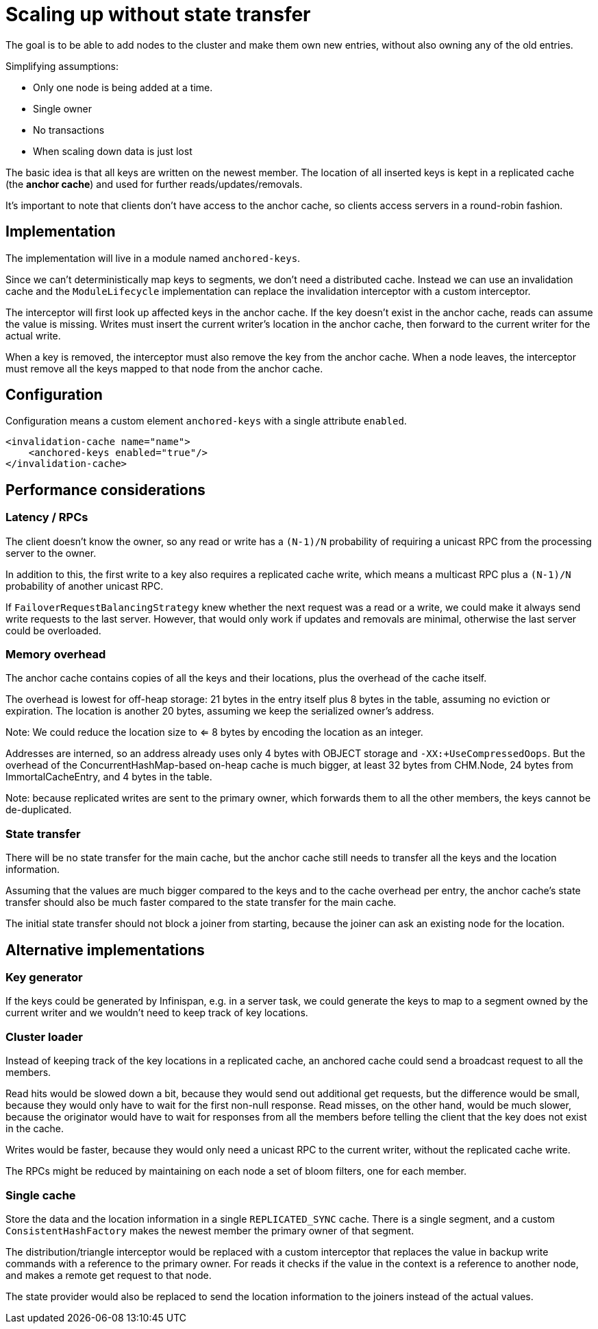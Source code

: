 = Scaling up without state transfer

The goal is to be able to add nodes to the cluster and make them own new entries,
without also owning any of the old entries.

Simplifying assumptions:

* Only one node is being added at a time.
* Single owner
* No transactions
* When scaling down data is just lost

The basic idea is that all keys are written on the newest member.
The location of all inserted keys is kept in a replicated cache
(the **anchor cache**) and used for further reads/updates/removals.

It's important to note that clients don't have access to the anchor cache,
so clients access servers in a round-robin fashion.


== Implementation

The implementation will live in a module named `anchored-keys`.

Since we can't deterministically map keys to segments, we don't need a distributed cache.
Instead we can use an invalidation cache and the `ModuleLifecycle` implementation
can replace the invalidation interceptor with a custom interceptor.

The interceptor will first look up affected keys in the anchor cache.
If the key doesn't exist in the anchor cache, reads can assume the value is missing.
Writes must insert the current writer's location in the anchor cache,
then forward to the current writer for the actual write.

When a key is removed, the interceptor must also remove the key from the anchor cache.
When a node leaves, the interceptor must remove all the keys mapped to that node
from the anchor cache.


== Configuration

Configuration means a custom element `anchored-keys`
with a single attribute `enabled`.

```
<invalidation-cache name="name">
    <anchored-keys enabled="true"/>
</invalidation-cache>
```


== Performance considerations

=== Latency / RPCs

The client doesn't know the owner, so any read or write has a
`(N-1)/N` probability of requiring a unicast RPC from the processing server to the owner.

In addition to this, the first write to a key also requires a replicated cache write,
which means a multicast RPC plus a `(N-1)/N` probability of another unicast RPC.

If `FailoverRequestBalancingStrategy` knew whether the next request
was a read or a write, we could make it always send write requests
to the last server.
However, that would only work if updates and removals are minimal,
otherwise the last server could be overloaded.

=== Memory overhead

The anchor cache contains copies of all the keys and their locations,
plus the overhead of the cache itself.

The overhead is lowest for off-heap storage:
21 bytes in the entry itself plus 8 bytes in the table,
assuming no eviction or expiration.
The location is another 20 bytes, assuming we keep the serialized owner's address.

Note: We could reduce the location size to <= 8 bytes
by encoding the location as an integer.

Addresses are interned, so an address already uses only 4 bytes
with OBJECT storage and `-XX:+UseCompressedOops`.
But the overhead of the ConcurrentHashMap-based on-heap cache is much bigger,
at least 32 bytes from CHM.Node, 24 bytes from ImmortalCacheEntry,
and 4 bytes in the table.

Note: because replicated writes are sent to the primary owner,
which forwards them to all the other members, the keys cannot be de-duplicated.

=== State transfer

There will be no state transfer for the main cache, but the anchor cache still needs
to transfer all the keys and the location information.

Assuming that the values are much bigger compared to the keys and to the cache overhead per entry,
the anchor cache's state transfer should also be much faster compared to the state transfer for the main cache.

The initial state transfer should not block a joiner from starting,
because the joiner can ask an existing node for the location.

== Alternative implementations

=== Key generator
If the keys could be generated by Infinispan, e.g. in a server task,
we could generate the keys to map to a segment owned by the current writer
and we wouldn't need to keep track of key locations.


=== Cluster loader
Instead of keeping track of the key locations in a replicated cache,
an anchored cache could send a broadcast request to all the members.

Read hits would be slowed down a bit, because they would send out
additional get requests, but the difference would be small, because
they would only have to wait for the first non-null response.
Read misses, on the other hand, would be much slower, because
the originator would have to wait for responses from all the members
before telling the client that the key does not exist in the cache.

Writes would be faster, because they would only need a unicast RPC
to the current writer, without the replicated cache write.

The RPCs might be reduced by maintaining on each node a set of bloom filters,
one for each member.

=== Single cache
Store the data and the location information in a single `REPLICATED_SYNC` cache.
There is a single segment, and a custom `ConsistentHashFactory` makes the newest member
the primary owner of that segment.

The distribution/triangle interceptor would be replaced with a custom interceptor
that replaces the value in backup write commands with a reference to the primary owner.
For reads it checks if the value in the context is a reference to another node,
and makes a remote get request to that node.

The state provider would also be replaced to send the location information
to the joiners instead of the actual values.
